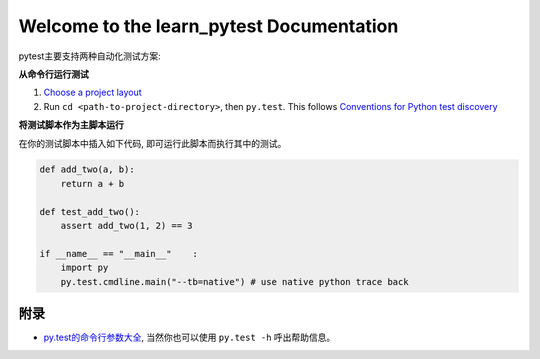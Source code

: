 Welcome to the learn_pytest Documentation
=========================================
pytest主要支持两种自动化测试方案:


**从命令行运行测试**

1. `Choose a project layout <https://pytest.org/latest/goodpractices.html#choosing-a-test-layout-import-rules>`_
2. Run ``cd <path-to-project-directory>``, then ``py.test``. This follows `Conventions for Python test discovery <https://pytest.org/latest/goodpractices.html#conventions-for-python-test-discovery>`_


**将测试脚本作为主脚本运行**

在你的测试脚本中插入如下代码, 即可运行此脚本而执行其中的测试。

.. code-block:: python

	def add_two(a, b):
	    return a + b

	def test_add_two():
	    assert add_two(1, 2) == 3
	
	if __name__ == "__main__"    :
	    import py
	    py.test.cmdline.main("--tb=native") # use native python trace back


附录
----
- `py.test的命令行参数大全 <https://pytest.org/latest/usage.html>`_, 当然你也可以使用 ``py.test -h`` 呼出帮助信息。